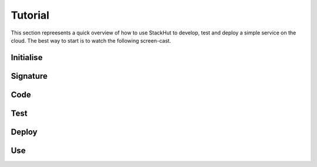 Tutorial
========

This section repreesents a quick overview of how to use StackHut to develop, test and deploy a simple service on the cloud. The best way to start is to watch the following screen-cast.


.. raw:: html

    <div style="position: relative; padding-bottom: 56.25%; height: 0; overflow: hidden; max-width: 100%; height: auto;">
        <iframe width="560" height="315" src="https://www.youtube.com/embed/Y8vBQCgA944" frameborder="0" allowfullscreen style="position: absolute; top: 0; left: 0; width: 100%; height: 100%;"></iframe>
    </div>


Initialise
----------


Signature
---------


Code
----


Test
----


Deploy
------


Use
---

